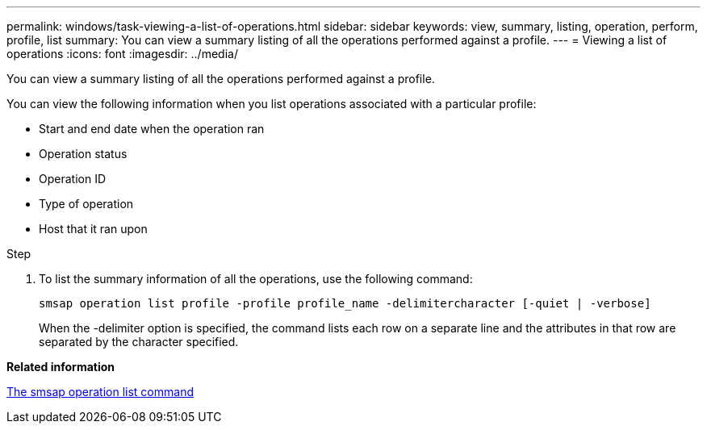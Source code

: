 ---
permalink: windows/task-viewing-a-list-of-operations.html
sidebar: sidebar
keywords: view, summary, listing, operation, perform, profile, list
summary: You can view a summary listing of all the operations performed against a profile.
---
= Viewing a list of operations
:icons: font
:imagesdir: ../media/

[.lead]
You can view a summary listing of all the operations performed against a profile.

You can view the following information when you list operations associated with a particular profile:

* Start and end date when the operation ran
* Operation status
* Operation ID
* Type of operation
* Host that it ran upon

.Step
. To list the summary information of all the operations, use the following command:
+
`smsap operation list profile -profile profile_name -delimitercharacter [-quiet | -verbose]`
+
When the -delimiter option is specified, the command lists each row on a separate line and the attributes in that row are separated by the character specified.

*Related information*

xref:reference-the-smosmsapoperation-list-command.adoc[The smsap operation list command]
